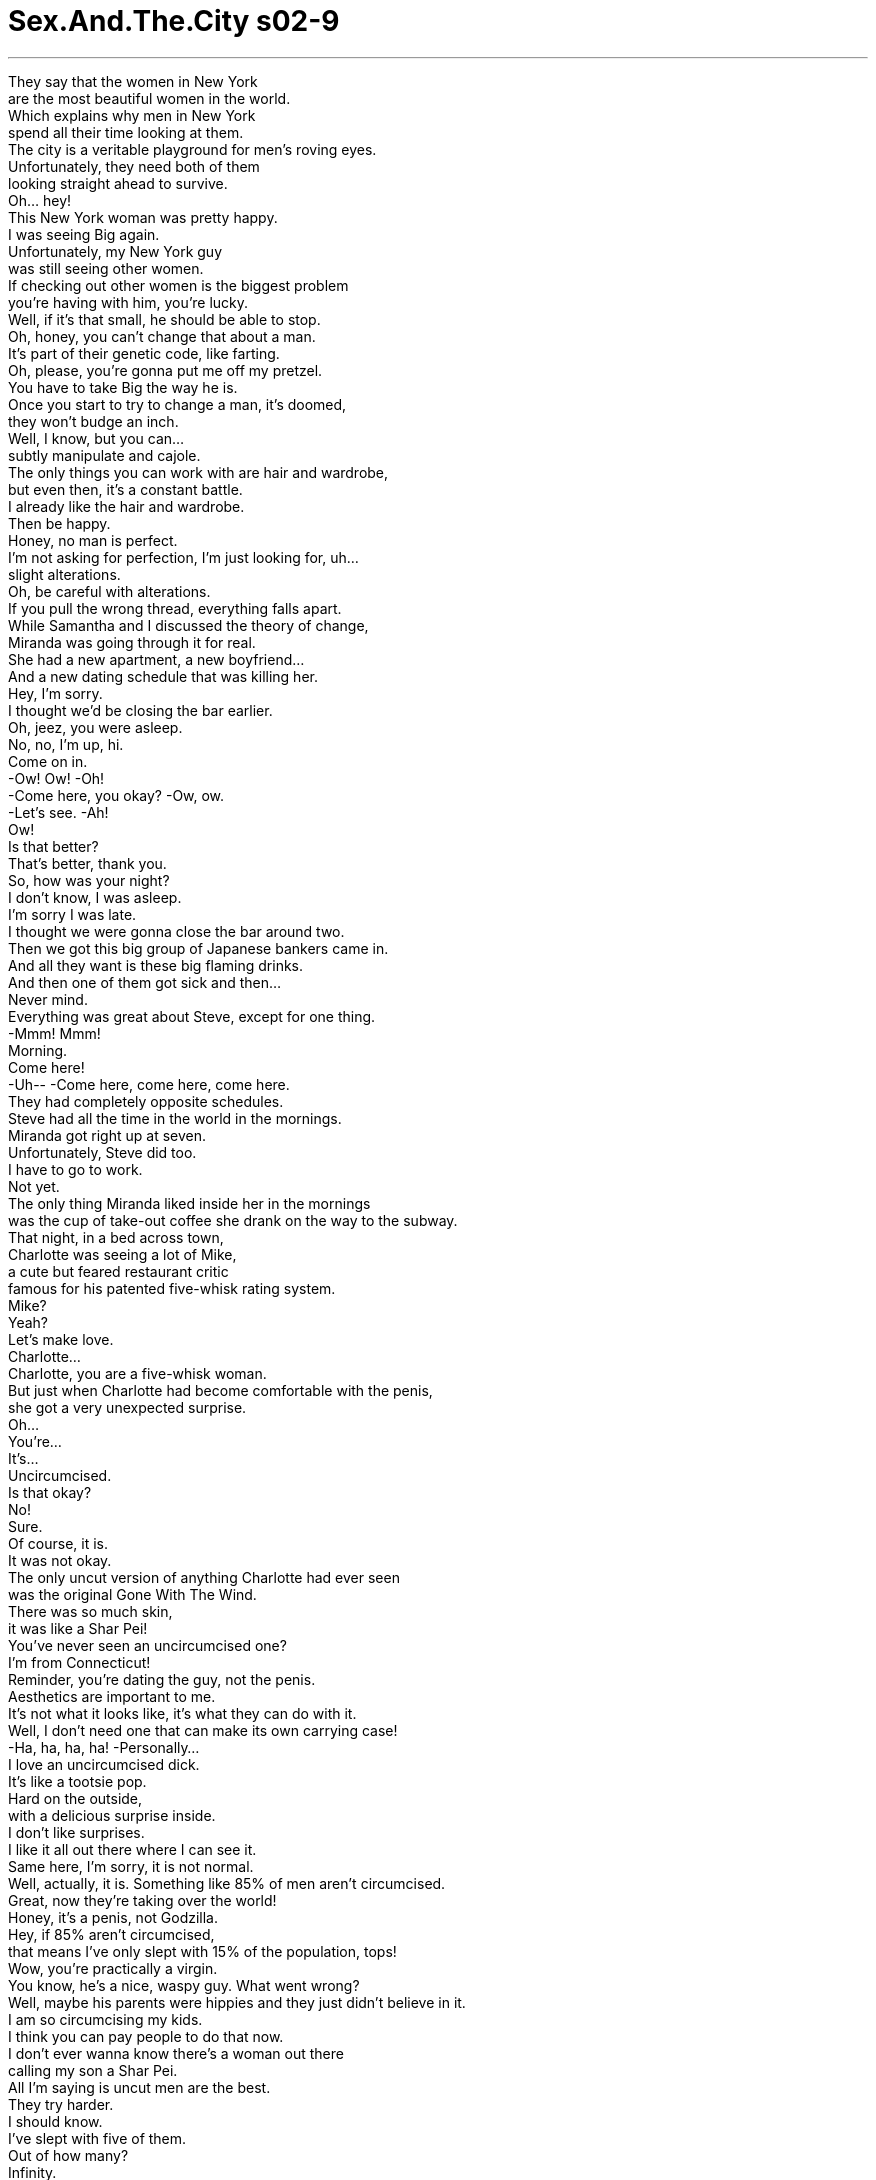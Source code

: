 


= Sex.And.The.City s02-9
:toc: left
:toclevels: 3
:sectnums:
:stylesheet: ../../../+ 美国高中历史教材 American History ： From Pre-Columbian to the New Millennium/myAdocCss.css

'''

They say that the women in New York + 
are the most beautiful women in the world. + 
Which explains why men in New York + 
spend all their time looking at them. + 
The city is a veritable playground for men's roving eyes. + 
Unfortunately, they need both of them + 
looking straight ahead to survive. + 
Oh... hey! + 
This New York woman was pretty happy. + 
I was seeing Big again. + 
Unfortunately, my New York guy + 
was still seeing other women. + 
If checking out other women is the biggest problem + 
you're having with him, you're lucky. + 
Well, if it's that small, he should be able to stop. + 
Oh, honey, you can't change that about a man. + 
It's part of their genetic code, like farting. + 
Oh, please, you're gonna put me off my pretzel. + 
You have to take Big the way he is. + 
Once you start to try to change a man, it's doomed, + 
they won't budge an inch. + 
Well, I know, but you can... + 
subtly manipulate and cajole. + 
The only things you can work with are hair and wardrobe, + 
but even then, it's a constant battle. + 
I already like the hair and wardrobe. + 
Then be happy. + 
Honey, no man is perfect. + 
I'm not asking for perfection, I'm just looking for, uh... + 
slight alterations. + 
Oh, be careful with alterations. + 
If you pull the wrong thread, everything falls apart. + 
While Samantha and I discussed the theory of change, + 
Miranda was going through it for real. + 
She had a new apartment, a new boyfriend... + 
And a new dating schedule that was killing her. + 
Hey, I'm sorry. + 
I thought we'd be closing the bar earlier. + 
Oh, jeez, you were asleep. + 
No, no, I'm up, hi. + 
Come on in. + 
-Ow! Ow! -Oh! + 
-Come here, you okay? -Ow, ow. + 
-Let's see. -Ah! + 
Ow! + 
Is that better? + 
That's better, thank you. + 
So, how was your night? + 
I don't know, I was asleep. + 
I'm sorry I was late. + 
I thought we were gonna close the bar around two. + 
Then we got this big group of Japanese bankers came in. + 
And all they want is these big flaming drinks. + 
And then one of them got sick and then... + 
Never mind. + 
Everything was great about Steve, except for one thing. + 
-Mmm! Mmm! + 
Morning. + 
Come here! + 
-Uh-- -Come here, come here, come here. + 
They had completely opposite schedules. + 
Steve had all the time in the world in the mornings. + 
Miranda got right up at seven. + 
Unfortunately, Steve did too. + 
I have to go to work. + 
Not yet. + 
The only thing Miranda liked inside her in the mornings + 
was the cup of take-out coffee she drank on the way to the subway. + 
That night, in a bed across town, + 
Charlotte was seeing a lot of Mike, + 
a cute but feared restaurant critic + 
famous for his patented five-whisk rating system. + 
Mike? + 
Yeah? + 
Let's make love. + 
Charlotte... + 
Charlotte, you are a five-whisk woman. + 
But just when Charlotte had become comfortable with the penis, + 
she got a very unexpected surprise. + 
Oh... + 
You're... + 
It's... + 
Uncircumcised. + 
Is that okay? + 
No! + 
Sure. + 
Of course, it is. + 
It was not okay. + 
The only uncut version of anything Charlotte had ever seen + 
was the original Gone With The Wind. + 
There was so much skin, + 
it was like a Shar Pei! + 
You've never seen an uncircumcised one? + 
I'm from Connecticut! + 
Reminder, you're dating the guy, not the penis. + 
Aesthetics are important to me. + 
It's not what it looks like, it's what they can do with it. + 
Well, I don't need one that can make its own carrying case! + 
-Ha, ha, ha, ha! -Personally... + 
I love an uncircumcised dick. + 
It's like a tootsie pop. + 
Hard on the outside, + 
with a delicious surprise inside. + 
I don't like surprises. + 
I like it all out there where I can see it. + 
Same here, I'm sorry, it is not normal. + 
Well, actually, it is. Something like 85% of men aren't circumcised. + 
Great, now they're taking over the world! + 
Honey, it's a penis, not Godzilla. + 
Hey, if 85% aren't circumcised, + 
that means I've only slept with 15% of the population, tops! + 
Wow, you're practically a virgin. + 
You know, he's a nice, waspy guy. What went wrong? + 
Well, maybe his parents were hippies and they just didn't believe in it. + 
I am so circumcising my kids. + 
I think you can pay people to do that now. + 
I don't ever wanna know there's a woman out there + 
calling my son a Shar Pei. + 
All I'm saying is uncut men are the best. + 
They try harder. + 
I should know. + 
I've slept with five of them. + 
Out of how many? + 
Infinity. + 
That night, + 
Big and I went out to celebrate... + 
absolutely nothing. + 
More grappa ? + 
No, thank you. + 
Oh, listen, my editor called me today and she's... + 
Hm? + 
You were saying? + 
Yes, I was. + 
Excuse me, you can't smoke that in here. + 
Really? + 
You're absolutely positively sure about that? + 
Because, + 
I checked the zoning on this particular table, + 
and I'm pretty sure this table is in a cigar-friendly zone. + 
Well, I don't mind, but it's for the other patrons. + 
Oh, you mean, if those five patrons don't mind, it's okay with you? + 
-Sir, I'm gonna have to... -Just one second. + 
Excuse me, this is my last day on earth. + 
I'm being executed tomorrow morning. + 
Um, that's my parole officer there. + 
Would you mind terribly if I smoked this, ladies? + 
No. + 
Thank you. + 
Excuse me, I'm sorry. + 
Would it be okay if I smoked this? + 
And, please, let me + 
I'd like to buy everybody a round of drinks. + 
Apparently, + 
the other patrons aren't bothered at all. + 
I didn't have the guts to tell Big that he was actually + 
kind of bothering me. + 
Well, it's not like they're gonna tell you the truth. + 
No one is gonna say to your face they hate your cigar. + 
Good. + 
You are very arrogant. + 
I thought that's what you liked about me. + 
Maybe Big was right. + 
Maybe we were at that inevitable point in the relationship + 
when all those little things you love about the other person become... + 
huge liabilities. + 
And just then... + 
...a huge liability walked by. + 
Hey! + 
What? + 
I... + 
I... hate that cigar. + 
And you told me right to my face. + 
New York City is all about change. + 
New yorkers change their haircuts, their politics, + 
even their friends in the blink of an eye. + 
If change was so easy, why was it so hard for Big? + 
Was I banging my head against the wall + 
thinking I could get him to stop and notice me? + 
Did I have to change my expectations, or was it possible... + 
Can you change a man? + 
My husband used to be obsessed with watching sports + 
twenty-four hours a day. + 
Then I started fooling around with his best friend. + 
And now he's obsessed with watching me. + 
Every girlfriend I've had wants me to change something. + 
Change your job, change your friends, change your attitude. + 
The only thing I ever change... + 
is girlfriends. + 
No. + 
Meanwhile, Charlotte was about to discover + 
that some men can change. + 
Thanks for dinner, it was great. + 
So, uh... + 
-Can I come upstairs with you? -Oh, jeez, uh... + 
I have to get up really early, + 
-and my place is just a mess. -Look, Charlotte, I... + 
I understand. + 
-You do? -Yeah, I mean... + 
What happened the other night, you're... + 
you're not the first woman to react to it that way. + 
I've gotten that most of my life. + 
-Really? -Yeah. + 
And I've decided to do something about it. + 
I've been uncomfortable for too long, so... + 
I'm getting circumcised. + 
Can you do that? + 
Well, yeah, I mean, it hurts, + 
it takes a long time to heal, but... + 
But I'm willing to do that, I... + 
I want to feel good about making love. + 
Oh, that is so... + 
sweet. + 
-Do you mind waiting? -Oh, no. + 
Not at all. + 
Mm. + 
Apparently, Samantha was wrong. + 
Some men could budge an inch. + 
In Mike's case, it may have been more like, + 
an inch and a half. + 
The next morning, Miranda was getting her usual wake-up call. + 
Mm... + 
Hey, where are you going? + 
I'm getting up. + 
Ah, come on, it's Saturday. Come on, lay down, slow down. + 
Come here. + 
How long are we gonna do this? + 
You want a time frame for cuddling? + 
Yeah. + 
Like 20 minutes? + 
Thirty? + 
You're kidding me. + 
It helps if I have an end point in mind. + 
I respond well to limits. + 
That's your problem, you got too many limits. + 
You gotta let go a little, Miranda. + 
Look... + 
Saturday is my free day, right? + 
I have spinning, and then I get my dry cleaning, + 
and then I get my nails done, + 
and I do my grocery shopping for the week. + 
-Okay? Okay. + 
You're not sounding very free to me. + 
Do you want to come with me + 
and get my dry cleaning? + 
No, I didn't think so. + 
An hour and a half, tops. + 
Twelve hours later, Steve went to work. + 
About the same time, we went out to our favorite bar + 
which on Saturdays, changes into drag queen bingo. + 
Come on, come on, N-23. + 
I really like him. + 
But this morning thing is killing me. + 
It's bad enough we've never done it at night, + 
but after we do it in the morning, + 
he just wants to lie there with me. + 
Everyone wants a guy who wants to cuddle. + 
O-33, ladies. + 
Shit! + 
Well, I'm jealous. + 
Big won't even spend the night at my place. + 
You know, what you have is real intimacy. + 
It's bed-arrest. + 
I've been horizontal all day, + 
and I had errands to do, I missed spinning. + 
You don't have to spin if you're having sex. + 
B-12! + 
How about N-23? + 
I don't know why I play this, I never win. + 
Why do I have to be the one to change my routine? + 
Well, maybe because you really like the guy + 
and it wouldn't kill you to slow down a little. + 
No, Miranda's right. + 
Why is it the woman that always has to change and never the guy? + 
Because we are more adaptable. + 
I love morning sex. + 
I haven't done morning sex since I was in college + 
and then it was only because I didn't have to be in class + 
until eleven. + 
Well, maybe you guys should come up + 
with a schedule or something. + 
A sex schedule? + 
Very romantic! + 
Yeah, surprise him at the bar + 
wearing nothing but a trench coat and a smile. + 
Now, that would be a happy hour. + 
O-69! + 
I just think that if you really believe in the relationship + 
then you should work at it. + 
This, from a woman who dumped a guy over foreskin. + 
Actually, we're still dating. + 
The Shar Pei? + 
He's getting circumcised. + 
Please tell me that we're not invited to the bris. + 
Could I get another board, please? + 
Samantha? + 
Yes. + 
It's me. + 
Brad. + 
Brad McColskey? + 
Brad was a semi-professional hockey player + 
Samantha had dated a few years back. + 
Apparently, the only thing he was checking these days were his pants... + 
at the door. + 
Look at you, miss thing, you look fabulous! + 
Oh, wow, well, so do you. + 
Uh... When did you start doing... Doing...? + 
Oh! About five years ago. + 
Right after you. + 
Maybe Samantha was wrong. + 
Apparently, she could change a man. + 
How are the kids? + 
Oh, good, good, Jake is in second grade. + 
Jake has two mommies. + 
There are other people who need boards, Samantha. + 
Take a chill pill, Miss Saigon! + 
Samantha? + 
Well, imitation is the sincerest form of flattery. + 
Gotta go, enjoy the game! + 
N-23! + 
Bingo! + 
I am so much prettier than him. + 
Two hours later, I was supposed to meet Big at his place. + 
Two and a half hours later, + 
he showed up. + 
Hey! + 
Sorry. + 
You're a half hour late. + 
Your doorman thinks I'm a hooker. + 
-Did you make any money? -Not funny. I hate waiting, + 
here, for you. + 
There's a coffee shop, around the corner, + 
you could've waited, in. + 
You know what? I'm gonna go. + 
-Oh, don't be pissed. -I'm pissed! + 
Well... + 
Come upstairs. + 
You know, if you gave me a key, + 
I could wait upstairs next time. + 
A key? + 
Or you can stay at my place sometimes. + 
It's easy to pick my locks. + 
Yeah... + 
But then, I like my bed. + 
Look at that service. + 
Come on. + 
That night, something else changed. + 
Neither of us wanted to make love. + 
If this was all I was ever gonna get out of Big, was it enough for me? + 
And then, at 3:00 a.m., somewhere between sleep and waking, + 
I got my answer. + 
-Ow, dammit! -What? + 
Huh? Carrie? + 
Ah! Are you all right? + 
No! + 
What the fuck? + 
Oh, my God! + 
What the hell was that? + 
You knocked me out of bed! + 
You didn't even know I was here! + 
Well, I do now. Why don't you break my arm the next time? + 
I'm sorry. + 
Jesus! + 
God. All right, Sugar Ray. + 
-The bed's all yours. -Where are you going? + 
I'm gonna sleep on the couch. + 
Well, wait! Would you just let me explain? + 
Don't talk now... + 
Bad, to talk now. + 
But I couldn't sleep. + 
And at 4:00 a.m., I decided he couldn't sleep, either. + 
It's ice for your face. + 
Yes, I can feel that. + 
Okay, I know I've lost a little of my power here, + 
and I'm pretty sure that most women's magazines + 
would say that what I just did was a very bad idea. + 
But... + 
The thing is, the other night... + 
wasn't just about the cigar. + 
It never is. + 
I hate that you look at other women. + 
I hate that I don't have a key to your place. + 
You've never spent the night at my place. You can't even make... + 
space for me in your bed. + 
And it's not your fault because I never say it. + 
So, now I punched you, so, now I have to say it. + 
So, now I'm gonna say it. + 
I feel like, + 
I'm back in your life, + 
and nothing has really changed. + 
And I know that you can't change a man, + 
and you definitely can't change a man like you, but, + 
I still want... + 
something to change, a little bit, + 
for me. + 
Physical violence is never the answer. + 
Yeah. + 
I'm gonna go. + 
-Does it hurt? -Yes. + 
Look, + 
I'm sure there are things you don't like about me. + 
Not falling for that one. + 
Well, that was one thing I liked about Big. + 
He definitely knew when to shut up. + 
The next night, Charlotte took Mike out + 
for a postoperative scotch. + 
So, did it hurt? + 
On a scale of one to five, I'd give it a... + 
-Seventy-two? -Ah! + 
-You poor thing! -Oh, that's alright. + 
The worst is over, now I just... + 
accept sympathy and heal. + 
For how long? + 
About another week or so. + 
I can't wait. + 
Me either. + 
Oh, God, Charlotte, + 
you really turn me on. + 
-Ow, ow, ow, ow! -Oh! + 
You know, you really... You should go. + 
Much later that night, + 
bolstered by coffee, + 
Miranda decided to perform a 2:00 a.m. seduction. + 
Hello. + 
Wow, look at you, you look great! + 
What's the occasion? + 
It's 2:00 a.m. and I am still awake. + 
I thought we could celebrate. + 
I've had five cups of coffee. + 
That's worth a party. + 
Meet me in the bedroom, I'll get the wine. + 
Hey, get up. + 
What? + 
I think you should spend the night at your place tonight. + 
Why? + 
Because I'd really like to catch up on my sleep, + 
and I really don't want to worry about + 
having sex with you in the morning, + 
and then just lying there and being late. + 
You don't like having sex with me. + 
No, I do, I love it. + 
But just once I would like to do it at night, + 
like other normal Homo sapiens. + 
Hey, relax! We can have sex now. + 
We can't have sex now! + 
I had a window, and it happened half an hour ago! + 
You had a window for sex? + 
I'm sorry, I'm a lawyer, I get tired. + 
Yeah, well, I'm a bartender, + 
and I get awfully tired + 
of dealing with other people's neuroses. + 
When you get, uh... + 
Get, you know, a... + 
a picture window or a whole doorway of time, + 
call me. + 
Miranda had never felt less like a successful lawyer + 
in her life. + 
Even though she'd won her case, + 
she'd also been left with all the damages. + 
A week later, Charlotte finally got her chance + 
to break in the new merchandise. + 
What do you think? + 
It's perfect. + 
It was like her birthday and Christmas rolled into one. + 
You realize this makes me a virgin. + 
I'll be gentle. + 
That was really wonderful. + 
It was. + 
A five. + 
So, what do you want to do Saturday night? + 
Saturday? + 
Did we have plans? + 
No, but... + 
I thought maybe we could go to this drama league benefit, + 
or we could... you know, + 
go low-key and stay in and rent videos. + 
Oh, Charlotte, + 
hang on, listen. + 
I don't think I'm ready for this to be... + 
you know, like a big thing. + 
A big thing? + 
Well, I... I just feel like I can't be tied down right now. + 
There's a whole new me happening. + 
I feel like I should get out there and share it. + 
You want to share your penis? + 
Well... + 
Yeah. + 
I mean, I feel like I owe it to myself + 
to take the doggie out for a walk around the block. + 
You know? + 
Charlotte never saw Mike again. + 
She realized you could take the Shar Pei out of the penis, + 
but she could never take the dog out of the man. + 
A few days later, I realized you could change a man. + 
You could change him into not calling you. + 
Oh! + 
Hi. + 
Well, look at that. + 
No, you look at it, I've seen it already. + 
Sorry. + 
Ah, easy! + 
No hands near the face. + 
Come in. + 
I just came over to tell you something. + 
You're suing me, right? + 
Look, + 
maybe you need a key to know that I'm crazy about you. + 
But the thing is, I've given out like, + 
five keys. + 
And you never get 'em back. + 
And maybe I... + 
I hog my bed. But, I mean, it's my bed. + 
And, + 
well, I like you in it. + 
Wow, I should hit you more often. + 
-And the oranges. -What? + 
The oranges have to go. + 
Now, this is something I don't like about you. + 
I hate that you eat oranges in my bed. + 
You do? + 
They're sticky and they make the sheets stink. + 
That's it? + 
I like my sheets. + 
What are you gonna give me for the oranges? + 
A negotiation? + 
Yep. + 
Well, this could take a while. + 
It could. + 
Well, it looks like I may have to spend the night. + 
That night, for the first time, + 
Big spent the night at my place. + 
I realized that neither of us would ever fundamentally change, + 
but we were talking about it. + 
And maybe that was the biggest change of all. + 
The next day, my sheets stunk of cigars. + 
I changed them immediately. + 
Across town, it was 2:00 a.m., + 
and Miranda was no closer to getting sleep. + 
Hello? + 
Hi. + 
Sorry to wake you. + 
It's okay, I was awake. + 
Look, I don't wanna bug you. Um... + 
Do me a favor, + 
go to the window. + 
Okay. + 
Now look up. + 
Oh, my God! + 
It's amazing, isn't it? + 
It's a blue moon, + 
it's really rare. + 
I just wanted you to see it. + 
It was right then, + 
that Miranda finally slowed down, + 
and gave into Steve. + 
Come over when you're done, okay? + 
Yeah. + 
Night. + 
That night, Miranda and Steve made love. + 
And they did it again in the morning. + 
Miranda was an hour late for work and didn't even notice. + 
So, maybe you can't change a man, + 
but once in a blue moon, + 
you can change a woman. + 
欲望城市 + 
（性爱专家凯莉布雷萧） + 
“老狗新家伙” + 
有人说纽约的女人 是全世界最漂亮的 + 
这解释了为何纽约的男人 总是对她们目不转睛 + 
这个城市是为男人流转的目光 而设计的游乐场 + 
不幸的是，他们需要双眼 都看前方才能生存 + 
我是个快乐的纽约女人 我和大人物复合了 + 
不幸的是，我的纽约男人 仍盯着别的女人看 + 
如果那是他最大的毛病 你很幸运 + 
若这习惯如此微不足道 他应该改得掉 + 
这存在于他们的基因密码中 + 
-就像放屁 -你会害我吃不下我的脆饼 + 
接受大人物原本的模样 你不可能改变男人 + 
他绝不会让步 + 
但你能够巧妙地连哄带骗 + 
你可以在发型和穿着上做文章 不过连那也是长期抗争 + 
-我喜欢他的发型和穿着 -知足吧，没有完美的男人 + 
我并非要求完美 我只是希望他做一点小改变 + 
小心点 稍有不慎便会一败涂地 + 
当我们探讨改变理论时 米兰达正亲身体验 + 
她有了新公寓、新男友 + 
以及让她抓狂的新约会时间 + 
对不起 我本来以为酒吧会早点打烊 + 
-你已经睡了 -没有，我还醒着 + 
来吧 + 
过来，你没事吧？ + 
我看看 + 
-这样好一点了吗？ -好多了，谢谢 + 
你今晚过得如何？ + 
-我不知道，我睡着了 -抱歉我迟到了 + 
我以为我们大约两点会打烊 结果来了一群日本银行家 + 
他们喝得烂醉如泥 其中一个还吐了… + 
算了 + 
史蒂夫什么都好，除了一件事 + 
早安 + 
早 + 
过来 + 
他们的作息完全相反 + 
史蒂夫整个早上都很空闲 米兰达却得七点起床 + 
-可惜史蒂夫也在早上升国旗 -我得去上班 + 
还没 + 
米兰达早上只喜欢 + 
在去地铁站途中喝杯咖啡 + 
当晚，夏绿蒂跟迈克打得火热 + 
他是一个以五根搅拌棒评等制 闻名的美食评论家 + 
迈克？ + 
我们做爱吧 + 
夏绿蒂 你是个五根搅拌棒的女人 + 
正当夏绿蒂 准备探索他的命根子时 + 
却收到意外惊喜 + 
你的… + 
它… + 
没割包皮，这没关系吧？ + 
不…当然 + 
-当然没关系 -这大有关系 + 
她唯一看过一刀未剪的事物 + 
是原版的“乱世佳人” + 
有好多层皮，简直就像沙皮狗 + 
-你没看过未割包皮的阴茎？ -我来自康乃迪克州 + 
-你是跟人交往，不是命根子 -我很重视美感 + 
重要的是功能 + 
我不需要能自制包皮的男人 + 
我个人偏爱没割包皮的命根子 就像棒棒糖 + 
外面是硬的 里面却蕴藏美味的惊喜 + 
我不喜欢惊喜 我喜欢一览无遗 + 
我也是，很抱歉，那不正常 + 
事实上，85%的男人没割包皮 + 
-现在他们接管全世界了 -那是阴茎，不是酷斯拉 + 
如果85%的男人没割包皮 + 
我最多只和15%的男人上过床 + 
你几乎可算是处女 + 
他是个好人，怎么会这样？ + 
-也许他父母不信这一套 -我一定会帮我儿子割包皮 + 
现在可以付钱请别人帮你做 + 
我才不想让别的女人 在背后叫我儿子沙皮狗 + 
我认为没割包皮的男人最棒 他们会更努力 + 
我再清楚不过了 我跟其中五个人上过床 + 
-总数是多少？ -无限多 + 
当晚，大人物和我 心血来潮外出用餐 + 
-再来一点格拉帕酒？ -不，谢了 + 
今天我的编辑打电话给我… + 
-你刚跟我说话？ -没错 + 
抱歉，这里不能抽烟 + 
真的吗？你百分之百肯定？ + 
因为我查过这张桌子的位置 + 
我确信它是在雪茄友善区内 + 
我并不介意 但这是为了其他顾客 + 
如果那五位顾客不介意 就没问题了？ + 
-先生，我必须… -等一下 + 
不好意思 今天是我在世的最后一日 + 
明天早上我就要被处死了 + 
那位是我的假释官 你们介意我抽雪茄吗？ + 
抱歉，我可以抽雪茄吗？ + 
让我先说一句 + 
我乐意请各位再喝一杯酒 + 
显然其他顾客 一点也不觉得困扰 + 
我没有勇气告诉大人物 其实他的行为让我很反感 + 
没有人会当着你的面说 他们讨厌你抽雪茄 + 
-那才好 -你真的很傲慢 + 
我以为你正喜欢我这一点 + 
或许大人物说得对 + 
或许我们在这段感情中正处于 + 
对方吸引你的地方 + 
全变成了难以忍受的缺点 + 
就在此时，他的毛病又犯了 + 
-怎么了？ -我… + 
我…讨厌那雪茄 + 
而你当着我的面说了 + 
纽约无时无刻不在改变 + 
一眨眼，纽约人便改变了发型 政治立场和朋友 + 
若改变如此容易 为何对大人物而言这么难？ + 
难道我要用头撞墙 + 
好让他注意我？ + 
我必须改变我的期望吗？ 或者是否可能… + 
你可以改变一个男人吗？ + 
我丈夫以前很迷运动节目 + 
后来我开始 跟他最好的朋友乱搞 + 
现在他一心只想守着我 + 
每个女友都希望我有所改变 工作、朋友、态度等等 + 
结果我唯一的改变就是换女友 + 
不可能 + 
夏绿蒂即将发现 有些男人的确可以改变 + 
谢谢你的晚餐，棒极了 + 
那么…我能跟你一起上楼吗？ + 
明天我得早起 而且我家乱七八糟 + 
-没关系，我明白 -真的？ + 
那天晚上发生的事… + 
你不是第一个 有那种反应的女人 + 
-真的吗？ -我决定一劳永逸 + 
我已经为此困扰太久了 所以… + 
我打算去割包皮 + 
-你肯这么做？ -是的 + 
手术很痛，而且伤口要很久 才会愈合，但我愿意这么做 + 
我希望能好好享受做爱的乐趣 + 
那真是太体贴了 + 
-你介意等待吗？ -一点也不 + 
显然莎曼珊错了 有些男人会让步 + 
以迈克为例 他的牺牲还真不少 + 
隔天早上 米兰达又被起床号吵醒了 + 
-你上哪儿去？ -我要起床 + 
今天是星期六，躺着吧，过来 + 
我们要躺多久？ + 
-拥抱也有时间限制？ -是的，好比二十分钟？ + 
-还是三十分钟？ -你在开玩笑吧 + 
让我知道何时结束比较好 我习惯有限制 + 
这就是你的问题 你给自己太多限制了 + 
听着，星期六是我的空闲日 我得洗衣服，再去拿干洗衣物 + 
修指甲 还得去采购一周的食物 + 
听起来不怎么空闲 + 
你要陪我去拿干洗的衣服吗？ + 
我想也是 + 
最多再躺一个半小时 + 
十二个小时后 史蒂夫去上班了 + 
我们齐聚在最爱的酒吧 + 
这里星期六会举行 变装皇后的宾果游戏 + 
快点…N23 + 
我真的很喜欢他 但早上做爱这档事把我整惨了 + 
不在晚上做已经够糟了 + 
完事后他还要我陪他一起躺着 + 
每个人都想要可以拥抱的男人 + 
-各位，O33 -该死 + 
我很嫉妒你 大人物甚至不肯在我家过夜 + 
-你拥有真实的亲密关系 -我是被软禁在床上 + 
我曾整天躺在床上 但我有事要做，我没洗衣服 + 
能做爱就别洗衣服了 + 
-B12 -来个N23如何？ + 
-我干嘛玩这个？我从没赢过 -为什么我得调整作息？ + 
因为你真的很喜欢他 而且放慢生活步调也无妨 + 
为什么改变的总是女人 永远不是男人？ + 
-因为我们适应力比较强 -我喜欢在早上做爱 + 
我大学毕业以后 就没在早上做过爱了 + 
而且那还是因为11点才有课 + 
-你应该排一个时间表 -做爱时间表？那还真浪漫呢 + 
给他一个惊喜 只穿着雨衣，带着微笑去找他 + 
那将是酒吧的快乐时光 + 
如果你对这段感情认真 你应该想办法维持下去 + 
为了包皮把男友甩了的女人 居然说这种话 + 
-事实上，我们还在交往 -那个沙皮狗？ + 
他要去割包皮 + 
拜托告诉我，我们不必去观礼 + 
再给我一块板子好吗？ + 
-莎曼珊？ -我就是 + 
是我，布莱德 + 
布莱德麦考斯基？ + 
布莱德是莎曼珊几年前 交往过的曲棍球员 + 
最近他唯一阻挡的东西 在他的裤裆 + 
看看你，大美女，你好漂亮 + 
你也是，你从什么时候开始… + 
大约五年前，跟你分手之后 + 
也许莎曼珊错了 显然她可以改变一个男人 + 
-孩子们好吗 -很好，杰克上二年级了 + 
杰克有两个妈妈了 + 
别的客人也需要板子，莎曼珊 + 
-吃颗感冒药吧，西贡小姐 -莎曼珊？ + 
模仿是最真诚的奉承 我要走了，玩得愉快 + 
N23 + 
-宾果 -我比他漂亮多了 + 
两个小时后 我和大人物约在他家见面 + 
两个半小时后，他终于现身了 + 
-对不起 -你迟到了半小时 + 
门房以为我是妓女 + 
-有生意上门吗？ -不好笑，我讨厌等人 + 
在这里，等你 + 
转角有一家咖啡厅 + 
-你可以进去等 -我要走了 + 
-别生气 -我快气死了 + 
上楼吧 + 
如果你给我一把钥匙 下次我就能在楼上等 + 
钥匙？ + 
或者偶尔你可以在我家过夜 我的锁很容易撬开 + 
可是我喜欢我的床 + 
还有电梯服务 + 
来吧 + 
当晚，气氛不太一样 我们两个都不想做爱 + 
如果大人物只能付出这么多 这对我来说够吗？ + 
然后，凌晨三点 + 
在半梦半醒之际 我得到了答案 + 
-该死 -怎么了？ + 
-凯莉，你没事吧？ -才怪 + 
-搞什么鬼？ -我的天 + 
你干嘛？ + 
你把我推下床 你根本不知道我在这里 + 
我现在知道了 下次何不打断我的手臂？ + 
-对不起 -老天 + 
好吧，整张床都让给你 + 
-你要去哪里？ -我去睡沙发 + 
-听我解释 -现在不要谈 + 
现在谈话的时机很坏 + 
但我睡不着 + 
凌晨四点，我知道他也睡不着 + 
这是给你敷脸的冰块 + 
我感觉得到 + 
我知道是我乱发脾气 + 
我也肯定大部分的女性杂志 + 
会说我不该那么做 + 
但那晚我生气不只是因为雪茄 + 
从来都不是 + 
我讨厌你看别的女人 + 
我讨厌没有你家的钥匙 你从不在我家过夜 + 
你的床甚至容不下我 + 
这不是你的错 因为是我没跟你说 + 
而现在我揍了你一拳 所以我非说不可 + 
所以现在我要说了 + 
我觉得虽然我们复合了… + 
但却没什么改变 我知道你不可能改变一个男人 + 
像你这样的男人更不可能改变 可是… + 
我仍然希望有一点改变 + 
为了我 + 
肢体暴力绝非解决之道 + 
我走了 + 
-会痛吗？ -会 + 
听着，我相信我一定有 让你不满意的地方 + 
少来这套 + 
这是我喜欢大人物的一点 他很清楚何时该闭嘴 + 
隔天晚上，夏绿蒂和迈克 出去喝一杯手术后的威士忌 + 
那会痛吗？ + 
以一到五的等级来说 我想是… + 
-好可怜 + 
没关系，最坏的已经过去了 现在我只接受同情，等待复原 + 
-需要多久？ -再过一个礼拜左右 + 
-我等不及了 -我也是 + 
天啊，夏绿蒂 你真是让我性致勃勃 + 
你走吧 + 
当晚，藉着咖啡提神 + 
米兰达决定施展午夜诱惑 + 
你看你，美极了 有什么大事？ + 
现在两点了但我还不想睡 我想我们应该庆祝一下 + 
-我已经喝了五杯咖啡 -那倒值得开个派对 + 
在房间等我，我去拿酒 + 
-起来 -怎么了？ + 
今晚你该回家睡觉 + 
为什么？ + 
我想多睡一下，而且不必担心 + 
早上还得跟你做爱 之后躺着休息，导致上班迟到 + 
-你不喜欢跟我做爱？ -我很喜欢 + 
但我希望至少有一次在晚上做 像其他正常人一样 + 
-放轻松，我们可以现在做 -不行 + 
本来有个很好的时机 但那是半小时前的事了 + 
-做爱还有时机？ -抱歉，我是个律师，我会累 + 
我是个酒保，早已厌烦别人 情绪失控、大呼小叫 + 
当你… + 
时机对了或是门户大开… + 
再打电话给我 + 
米兰达从未觉得自己 是个如此失败的律师 + 
即使她打赢了官司 却也受到伤害 + 
一个星期后 夏绿蒂终于有机会 + 
一窥新货的真面目 + 
-你认为怎么样？ -太完美了 + 
这感觉好像是 同时收到生日和圣诞礼物 + 
你知道这将是我的初体验？ + 
我会很温柔的 + 
-那真是太美妙了 -没错，是五根搅拌棒 + 
你礼拜六晚上要做什么？ + 
礼拜六？我们有计划了吗？ + 
没有，但我想我们可以去参加 戏剧联展的义演 + 
或是低调一点 待在家里看录影带 + 
夏绿蒂，等等，听我说 + 
我认为我还没准备好定下来 + 
定下来？ + 
我只是觉得我现在不能被绑住 + 
我已经焕然一新 我应该出去外面和大家分享 + 
你想分享你的命根子？ + 
我…没错 + 
我应该带它出去见识一下 + 
夏绿蒂再也没见过迈克 + 
她明白你可以让命根子 脱离沙皮狗的模样 + 
却永远无法去除男人的狗性 + 
几天后 我发现你的确可以改变男人 + 
你可以让他不再打电话给你 + 
-瞧瞧那黑眼圈 -你才看清楚，我已经看过了 + 
对不起 + 
别轻举妄动，手不能靠近脸部 + 
进来吧 + 
我只是来跟你说一件事 + 
你要告我对不对？ + 
听着… + 
也许你需要一把钥匙 才能相信我为你疯狂 + 
但事实上我曾给过五把钥匙 + 
却从没拿回来过 + 
也许我霸占了整张床 但那是我的床，而且… + 
我喜欢你躺在上面 + 
-我应该更常打你 -还有柳橙 + 
床上不能吃柳橙 这是我不喜欢你的地方 + 
我讨厌你在我床上吃柳橙 + 
真的？ + 
它们粘粘的 还会把我的床单弄臭 + 
-就这样？ -我喜欢我的床单 + 
你拿什么跟我交换柳橙？ + 
-你要讨价还价？ -是的 + 
-这可能要一段时间 -有可能 + 
看来我得在这里过夜了 + 
当晚，大人物第一次 在我家过夜 + 
我明白我们两个 都无法彻底改变 + 
但我们愿意面对这件事 + 
也许那就是最大的改变 + 
隔天，我的床单都是雪茄味 + 
我马上把它们换掉 + 
凌晨两点，在城的另一头 + 
米兰达却毫无睡意 + 
-喂？ -嗨 + 
嗨 + 
-抱歉吵醒你了 -不要紧，我还没睡 + 
我不想烦你 + 
帮我一个忙，到窗边来 + 
抬头望 + 
-我的天 -很美吧？ + 
蓝色的月亮，很少见的 + 
我只是想让你看看 + 
就在此刻，米兰达终于 放慢步调，向史蒂夫投降 + 
下班后过来，好吗？ + 
好 + 
再见 + 
当晚，米兰达和史蒂夫做爱 + 
他们在早上又做了一次 + 
米兰达迟到了一小时 她却完全没注意 + 
也许你无法改变男人 + 
但在千载难逢的机会下 你可以改变一个女人 + 
